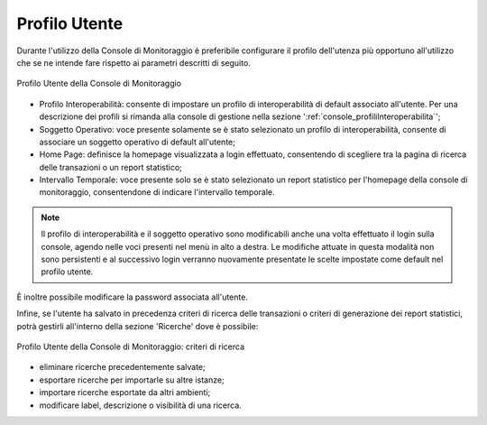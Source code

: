 .. _mon_accesso_profilo:

Profilo Utente
----------------

Durante l'utilizzo della Console di Monitoraggio è preferibile configurare il profilo dell'utenza più opportuno all'utilizzo che se ne intende fare rispetto ai parametri descritti di seguito.

.. figure:: ../_figure_monitoraggio/ProfiloUtente.png
    :scale: 50%
    :align: center
    :name: profiloUtenteMonitoraggio

    Profilo Utente della Console di Monitoraggio

- Profilo Interoperabilità: consente di impostare un profilo di interoperabilità di default associato all'utente. Per una descrizione dei profili si rimanda alla console di gestione nella sezione ':ref:`console_profiliInteroperabilita`';

- Soggetto Operativo: voce presente solamente se è stato selezionato un profilo di interoperabilità, consente di associare un soggetto operativo di default all'utente;

- Home Page: definisce la homepage visualizzata a login effettuato, consentendo di scegliere tra la pagina di ricerca delle transazioni o un report statistico;

- Intervallo Temporale: voce presente solo se è stato selezionato un report statistico per l'homepage della console di monitoraggio, consentendone di indicare l'intervallo temporale.

.. note::
    Il profilo di interoperabilità e il soggetto operativo sono modificabili anche una volta effettuato il login sulla console, agendo nelle voci presenti nel menù in alto a destra. Le modifiche attuate in questa modalità non sono persistenti e al successivo login verranno nuovamente presentate le scelte impostate come default nel profilo utente.

È inoltre possibile modificare la password associata all'utente.

Infine, se l'utente ha salvato in precedenza criteri di ricerca delle transazioni o criteri di generazione dei report statistici, potrà gestirli all'interno della sezione 'Ricerche' dove è possibile:

.. figure:: ../_figure_monitoraggio/ProfiloUtenteCriteriRicerca.png
    :scale: 50%
    :align: center
    :name: profiloUtenteCriteriRicerca

    Profilo Utente della Console di Monitoraggio: criteri di ricerca

- eliminare ricerche precedentemente salvate;
- esportare ricerche per importarle su altre istanze;
- importare ricerche esportate da altri ambienti;
- modificare label, descrizione o visibilità di una ricerca.
